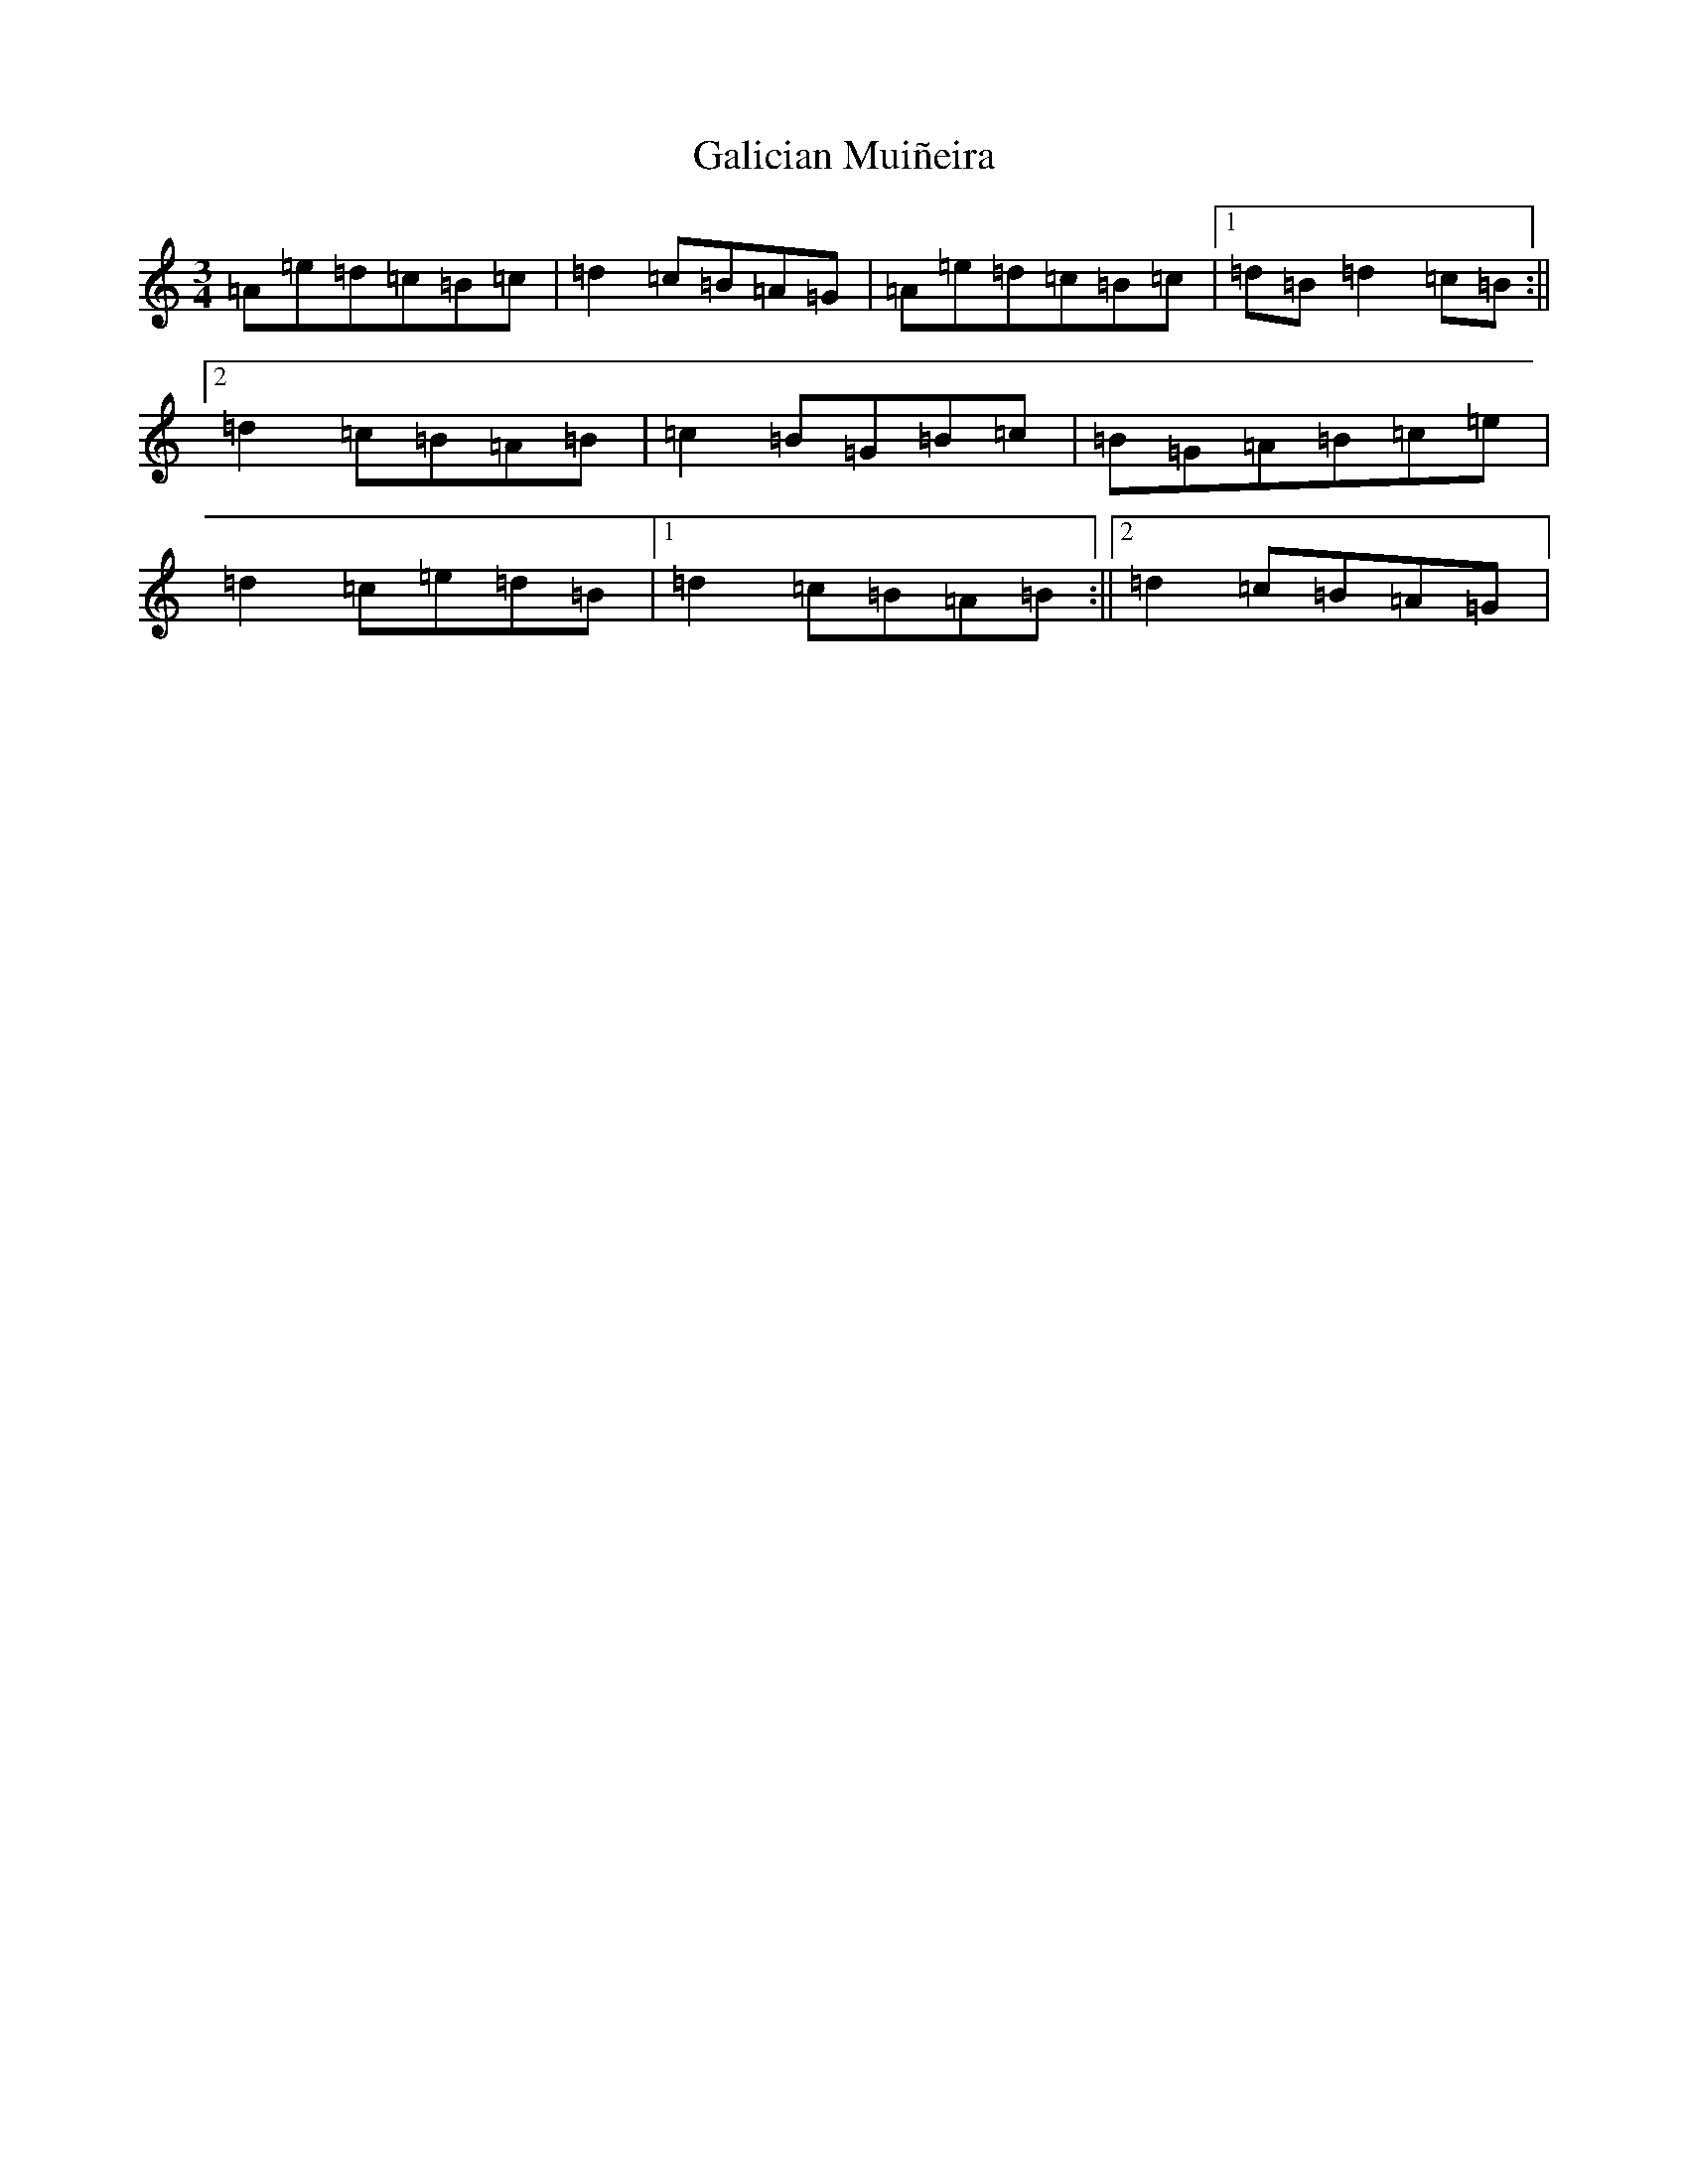 X: 18137
T: Galician Muiñeira
S: https://thesession.org/tunes/3730#setting3730
Z: G Major
R: jig
M:3/4
L:1/8
K: C Major
=A=e=d=c=B=c|=d2=c=B=A=G|=A=e=d=c=B=c|1=d=B=d2=c=B:||2=d2=c=B=A=B|=c2=B=G=B=c|=B=G=A=B=c=e|=d2=c=e=d=B|1=d2=c=B=A=B:||2=d2=c=B=A=G|